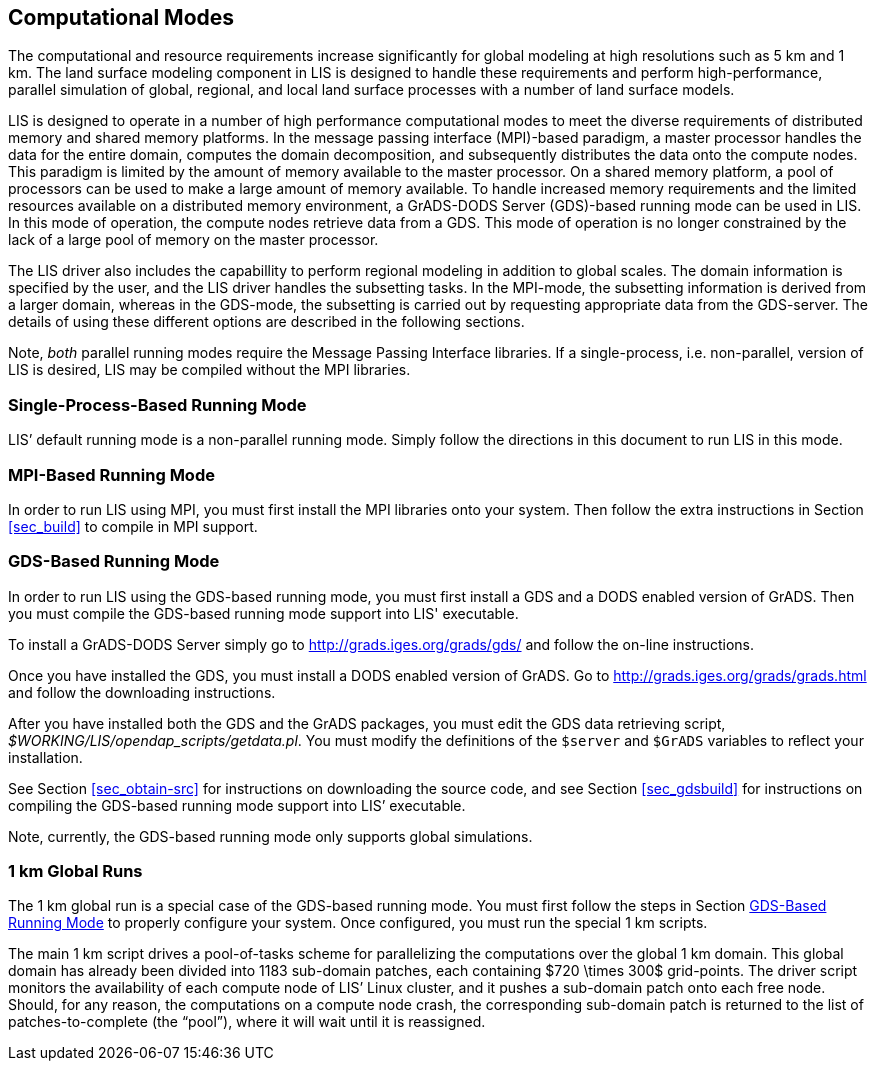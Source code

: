 
== Computational Modes
anchor:sec_modes[Computational Modes]

The computational and resource requirements increase significantly for global modeling at high resolutions such as 5 km and 1 km. The land surface modeling component in LIS is designed to handle these requirements and perform high-performance, parallel simulation of global, regional, and local land surface processes with a number of land surface models.

LIS is designed to operate in a number of high performance computational modes to meet the diverse requirements of distributed memory and shared memory platforms. In the message passing interface (MPI)-based paradigm, a master processor handles the data for the entire domain, computes the domain decomposition, and subsequently distributes the data onto the compute nodes. This paradigm is limited by the amount of memory available to the master processor. On a shared memory platform, a pool of processors can be used to make a large amount of memory available.  To handle increased memory requirements and the limited resources available on a distributed memory environment, a GrADS-DODS Server (GDS)-based running mode can be used in LIS. In this mode of operation, the compute nodes retrieve data from a GDS. This mode of operation is no longer constrained by the lack of a large pool of memory on the master processor.

The LIS driver also includes the capabillity to perform regional modeling in addition to global scales. The domain information is specified by the user, and the LIS driver handles the subsetting tasks.  In the MPI-mode, the subsetting information is derived from a larger domain, whereas in the GDS-mode, the subsetting is carried out by requesting appropriate data from the GDS-server. The details of using these different options are described in the following sections.

Note, _both_ parallel running modes require the Message Passing Interface libraries.  If a single-process, i.e. non-parallel, version of LIS is desired, LIS may be compiled without the MPI libraries.


=== Single-Process-Based Running Mode
anchor:sec_singlemode[Single-Process-Based Running Mode]

LIS`' default running mode is a non-parallel running mode.  Simply follow the directions in this document to run LIS in this mode.


=== MPI-Based Running Mode
anchor:sec_mpimode[MPI-Based Running Mode]

In order to run LIS using MPI, you must first install the MPI libraries onto your system.  Then follow the extra instructions in Section <<sec_build>> to compile in MPI support.


=== GDS-Based Running Mode
anchor:sec_gdsmode[GDS-Based Running Mode]

In order to run LIS using the GDS-based running mode, you must first install a GDS and a DODS enabled version of GrADS.  Then you must compile the GDS-based running mode support into LIS' executable.

To install a GrADS-DODS Server simply go to http://grads.iges.org/grads/gds/ and follow the on-line instructions.

Once you have installed the GDS, you must install a DODS enabled version of GrADS.  Go to http://grads.iges.org/grads/grads.html and follow the downloading instructions.

After you have installed both the GDS and the GrADS packages, you must edit the GDS data retrieving script, _$WORKING/LIS/opendap_scripts/getdata.pl_.  You must modify the definitions of the `$server` and `$GrADS` variables to reflect your installation.

See Section <<sec_obtain-src>> for instructions on downloading the source code, and see Section <<sec_gdsbuild>> for instructions on compiling the GDS-based running mode support into LIS`' executable.

Note, currently, the GDS-based running mode only supports global simulations.


//=== Non-parallel Running Mode
//
//To run LIS in the non-parallel running mode, you simply remove the
//references to the Message Passing Interface libraries and recompile
//the source code.  See Section <<sec_build>> for details.


=== 1 km Global Runs

The 1 km global run is a special case of the GDS-based running mode.  You must first follow the steps in Section <<sec_gdsmode>> to properly configure your system.  Once configured, you must run the special 1 km scripts.

The main 1 km script drives a pool-of-tasks scheme for parallelizing the computations over the global 1 km domain.  This global domain has already been divided into 1183 sub-domain patches, each containing $720 \times 300$ grid-points.  The driver script monitors the availability of each compute node of LIS`' Linux cluster, and it pushes a sub-domain patch onto each free node.  Should, for any reason, the computations on a compute node crash, the corresponding sub-domain patch is returned to the list of patches-to-complete (the "`pool`"), where it will wait until it is reassigned.

